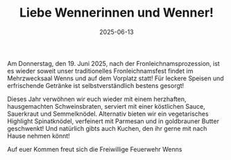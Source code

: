 #+TITLE: Liebe Wennerinnen und Wenner!
#+DATE: 2025-06-13
#+FACEBOOK_URL: https://facebook.com/ffwenns/posts/1096040542558397

Am Donnerstag, den 19. Juni 2025, nach der Fronleichnamsprozession, ist es wieder soweit unser traditionelles Fronleichnamsfest findet im Mehrzwecksaal Wenns und auf dem Vorplatz statt! 
Für leckere Speisen und erfrischende Getränke ist selbstverständlich bestens gesorgt! 

Dieses Jahr verwöhnen wir euch wieder mit einem herzhaften, hausgemachten Schweinsbraten, serviert mit einer köstlichen Sauce, Sauerkraut und Semmelknödel. Alternativ bieten wir ein vegetarisches Highlight Spinatknödel, verfeinert mit Parmesan und in goldbrauner Butter geschwenkt! 
Und natürlich gibts auch Kuchen, den ihr gerne mit nach Hause nehmen könnt! 

Auf euer Kommen freut sich die
Freiwillige Feuerwehr Wenns
